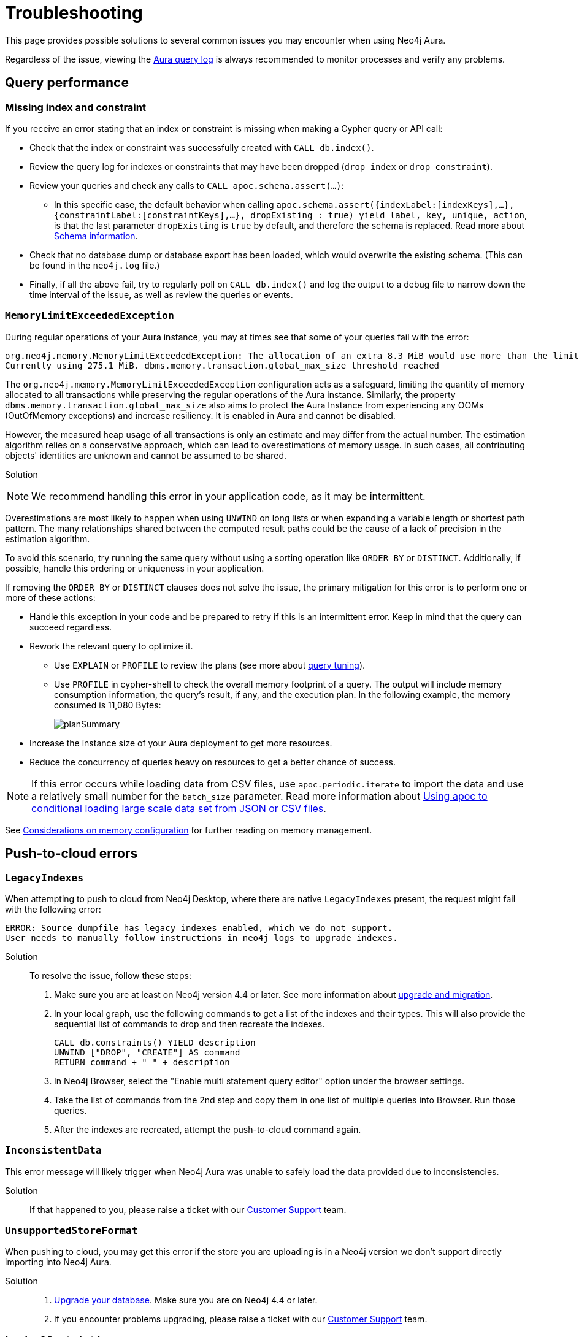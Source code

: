 :description: Troubleshooting information that can help you diagnose and correct a problem.
[[aura-troubleshooting]]
= Troubleshooting

This page provides possible solutions to several common issues you may encounter when using Neo4j Aura.

Regardless of the issue, viewing the link:/docs/aura/platform/logging/[Aura query log] is always recommended to monitor processes and verify any problems.

== Query performance

=== Missing index and constraint

If you receive an error stating that an index or constraint is missing when making a Cypher query or API call:

* Check that the index or constraint was successfully created with `CALL db.index()`.
* Review the query log for indexes or constraints that may have been dropped (`drop index` or `drop constraint`).
* Review your queries and check any calls to `CALL apoc.schema.assert(...)`:
** In this specific case, the default behavior when calling
`apoc.schema.assert({indexLabel:[indexKeys],…​},{constraintLabel:[constraintKeys],…​}, dropExisting : true) yield label, key, unique, action`,
is that the last parameter `dropExisting` is `true` by default, and therefore the schema is replaced.
Read more about link:https://neo4j.com/labs/apoc/current/indexes/schema-index-operations/[Schema information].
* Check that no database dump or database export has been loaded, which would overwrite the existing schema.
(This can be found in the `neo4j.log` file.)
* Finally, if all the above fail, try to regularly poll on `CALL db.index()` and log the output to a debug file to narrow down the time interval of the issue, as well as review the queries or events.

=== `MemoryLimitExceededException`

During regular operations of your Aura instance, you may at times see that some of your queries fail with the error:

[source, error, role=nocopy]
----
org.neo4j.memory.MemoryLimitExceededException: The allocation of an extra 8.3 MiB would use more than the limit 278.0 MiB.
Currently using 275.1 MiB. dbms.memory.transaction.global_max_size threshold reached
----

The `org.neo4j.memory.MemoryLimitExceededException` configuration acts as a safeguard, limiting the quantity of memory allocated to all transactions while preserving the regular operations of the Aura instance.
Similarly, the property `dbms.memory.transaction.global_max_size` also aims to protect the Aura Instance from experiencing any OOMs (OutOfMemory exceptions) and increase resiliency.
It is enabled in Aura and cannot be disabled.

However, the measured heap usage of all transactions is only an estimate and may differ from the actual number.
The estimation algorithm relies on a conservative approach, which can lead to overestimations of memory usage.
In such cases, all contributing objects' identities are unknown and cannot be assumed to be shared.

Solution::

[NOTE]
====
We recommend handling this error in your application code, as it may be intermittent.
====

Overestimations are most likely to happen when using `UNWIND` on long lists or when expanding a variable length or shortest path pattern.
The many relationships shared between the computed result paths could be the cause of a lack of precision in the estimation algorithm.

To avoid this scenario, try running the same query without using a sorting operation like `ORDER BY` or `DISTINCT`.
Additionally, if possible, handle this ordering or uniqueness in your application.

If removing the `ORDER BY` or `DISTINCT` clauses does not solve the issue, the primary mitigation for this error is to perform one or more of these actions:

* Handle this exception in your code and be prepared to retry if this is an intermittent error.
Keep in mind that the query can succeed regardless.
+
* Rework the relevant query to optimize it. 
** Use `EXPLAIN` or `PROFILE` to review the plans (see more about link:https://neo4j.com/docs/cypher-manual/current/query-tuning/[query tuning]).
** Use `PROFILE` in cypher-shell to check the overall memory footprint of a query.
The output will include memory consumption information, the query's result, if any, and the execution plan.
In the following example, the memory consumed is 11,080 Bytes:
+
image::planSummary.png[]

* Increase the instance size of your Aura deployment to get more resources.
* Reduce the concurrency of queries heavy on resources to get a better chance of success.

[NOTE]
====
If this error occurs while loading data from CSV files, use `apoc.periodic.iterate` to import the data and use a relatively small number for the `batch_size` parameter.
Read more information about link:https://aura.support.neo4j.com/hc/en-us/articles/1500012376402-Using-apoc-to-conditional-loading-large-scale-data-set-from-JSON-or-CSV-files[Using apoc to conditional loading large scale data set from JSON or CSV files].
====

See link:https://neo4j.com/docs/operations-manual/current/performance/memory-configuration/#memory-configuration-considerations[Considerations on memory configuration] for further reading on memory management.

== Push-to-cloud errors

=== `LegacyIndexes`

When attempting to push to cloud from Neo4j Desktop, where there are native `LegacyIndexes` present, the request might fail with the following error:

[example]
----
ERROR: Source dumpfile has legacy indexes enabled, which we do not support.
User needs to manually follow instructions in neo4j logs to upgrade indexes.
----

Solution:::

To resolve the issue, follow these steps:

. Make sure you are at least on Neo4j version 4.4 or later. See more information about link:https://neo4j.com/docs/upgrade-migration-guide/current/[upgrade and migration].
. In your local graph, use the following commands to get a list of the indexes and their types.
This will also provide the sequential list of commands to drop and then recreate the indexes. +
+
[source, cypher, role=noplay]
----
CALL db.constraints() YIELD description
UNWIND ["DROP", "CREATE"] AS command
RETURN command + " " + description
----
[start=3]
. In Neo4j Browser, select the "Enable multi statement query editor" option under the browser settings.
. Take the list of commands from the 2nd step and copy them in one list of multiple queries into Browser.
Run those queries.
. After the indexes are recreated, attempt the push-to-cloud command again.

=== `InconsistentData`

This error message will likely trigger when Neo4j Aura was unable to safely load the data provided due to inconsistencies.

Solution:::

If that happened to you, please raise a ticket with our link:https://aura.support.neo4j.com/[Customer Support] team.

=== `UnsupportedStoreFormat`

When pushing to cloud, you may get this error if the store you are uploading is in a Neo4j version we don't support directly importing into Neo4j Aura.

Solution:::

. link:https://neo4j.com/docs/upgrade-migration-guide/current/[Upgrade your database]. Make sure you are on Neo4j 4.4 or later.
. If you encounter problems upgrading, please raise a ticket with our link:https://aura.support.neo4j.com/[Customer Support] team.

=== `LogicalRestrictions`

You might get this error in case the store you are uploading exceeds the logical limits of your database.

Solution:::

. Delete nodes and/or relationships to ensure the data is within the specified limits for your tier, and try the upload again.
. If you are certain you have not exceeded these limits, please raise a ticket with our link:https://aura.support.neo4j.com/[Customer Support] team.

=== `Fallback`

This error might be triggered when the uploaded file is not recognized as a valid Neo4j dump file.

Solution:::

. Check the file and try again.
. If you have received this error after confirming the type of file being uploaded is correct, please raise a ticket with our link:https://aura.support.neo4j.com/[Customer Support] team.

== Driver integration

=== JavaScript routing table error

JavaScript driver version 4.4.5 and greater assumes the existence of database connectivity.
When connection fails, the two most common error messages are "Session Expired" or a routing table error:

[example]
----
Neo4jError: Could not perform discovery.
No routing servers available.
Known routing table: RoutingTable[database=default database, expirationTime=0, currentTime=1644933316983, routers=[], readers=[], writers=[]]
----

This error can also be triggered in case no default database is defined.

Solution:::

To avoid such occurrences, verify connectivity before creating a session object, and specify the default database in your driver definition.

[example]
----
const session = driver.session({ database: "neo4j" })
driver.verifyConnectivity()

let session = driver.session(....)
----

[NOTE]
====
Rapid session creation can exceed the database's maximum concurrent connection limit, resulting in the “Session Expired” error when creating more sessions.
====